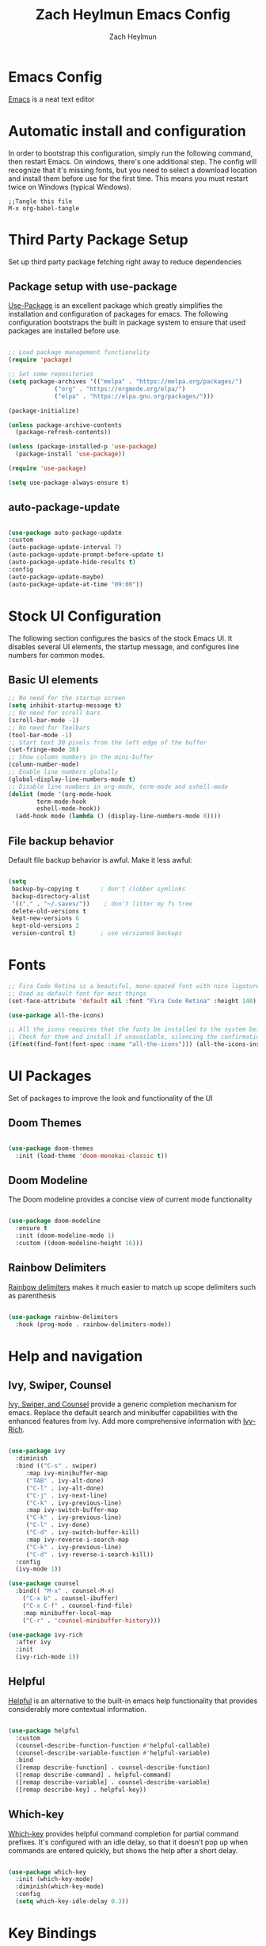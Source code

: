 
#+TITLE:	Zach Heylmun Emacs Config
#+AUTHOR:	Zach Heylmun
#+EMAIL:	zach@voidstarsolutions.com
#+PROPERTY:	header-args:emacs-lisp :tangle ./init.el

* Emacs Config
  
[[https://emacs.org][Emacs]] is a neat text editor

* Automatic install and configuration
  
In order to bootstrap this configuration, simply run the following command, then restart Emacs. On windows, there's one additional step.  The config will recognize that it's missing fonts, but you need to select a download location and install them before use for the first time.  This means you must restart twice on Windows (typical Windows).

#+begin_src
  ;;Tangle this file
  M-x org-babel-tangle
#+end_src

* Third Party Package Setup

Set up third party package fetching right away to reduce dependencies

** Package setup with use-package

[[https://github.com/jwiegley/use-package][Use-Package]] is an excellent package which greatly simplifies the installation and configuration of packages for emacs. The following configuration bootstraps the built in package system to ensure that used packages are installed before use.

#+begin_src emacs-lisp

  ;; Load package management functionality
  (require 'package)

  ;; Set some repositories
  (setq package-archives '(("melpa" . "https://melpa.org/packages/")
			   ("org" . "https://orgmode.org/elpa/")
			   ("elpa" . "https://elpa.gnu.org/packages/")))

  (package-initialize)

  (unless package-archive-contents
    (package-refresh-contents))

  (unless (package-installed-p 'use-package)
    (package-install 'use-package))

  (require 'use-package)

  (setq use-package-always-ensure t)

#+end_src

** auto-package-update

#+begin_src emacs-lisp

  (use-package auto-package-update
  :custom
  (auto-package-update-interval 7)
  (auto-package-update-prompt-before-update t)
  (auto-package-update-hide-results t)
  :config
  (auto-package-update-maybe)
  (auto-package-update-at-time "09:00"))
  
#+end_src

* Stock UI Configuration

The following section configures the basics of the stock Emacs UI. It disables several UI elements, the startup message, and configures line numbers for common modes.

** Basic UI elements

#+begin_src emacs-lisp
  ;; No need for the startup screen
  (setq inhibit-startup-message t)
  ;; No need for scroll bars
  (scroll-bar-mode -1)
  ;; No need for Toolbars
  (tool-bar-mode -1)
  ;; Start text 30 pixels from the left edge of the buffer 
  (set-fringe-mode 30)
  ;; Show column numbers in the mini-buffer
  (column-number-mode)
  ;; Enable line numbers globally
  (global-display-line-numbers-mode t)
  ;; Disable line numbers in org-mode, term-mode and eshell-mode
  (dolist (mode '(org-mode-hook
		  term-mode-hook
		  eshell-mode-hook))
    (add-hook mode (lambda () (display-line-numbers-mode 0))))

#+end_src

** File backup behavior

Default file backup behavior is awful.  Make it less awful:

#+begin_src emacs-lisp

  (setq
   backup-by-copying t      ; don't clobber symlinks
   backup-directory-alist
   '(("." . "~/.saves/"))    ; don't litter my fs tree
   delete-old-versions t
   kept-new-versions 6
   kept-old-versions 2
   version-control t)       ; use versioned backups

#+end_src

* Fonts

#+begin_src emacs-lisp
  ;; Fira Code Retina is a beautiful, mono-spaced font with nice ligatures for programming symbols
  ;; Used as default font for most things
  (set-face-attribute 'default nil :font "Fira Code Retina" :height 140)

  (use-package all-the-icons)

  ;; All the icons requires that the fonts be installed to the system before use.
  ;; Check for them and install if unavailable, silencing the confirmation
  (if(not(find-font(font-spec :name "all-the-icons"))) (all-the-icons-install-fonts 0))

#+end_src
   
* UI Packages

Set of packages to improve the look and functionality of the UI
   
** Doom Themes
    
#+begin_src emacs-lisp

  (use-package doom-themes
    :init (load-theme 'doom-monokai-classic t))

#+end_src

** Doom Modeline
    
The Doom modeline provides a concise view of current mode functionality

#+begin_src emacs-lisp

  (use-package doom-modeline
    :ensure t
    :init (doom-modeline-mode 1)
    :custom ((doom-modeline-height 16)))

#+end_src

** Rainbow Delimiters

[[eww:https://github.com/Fanael/rainbow-delimiters][Rainbow delimiters]] makes it much easier to match up scope delimiters such as parenthesis

#+begin_src emacs-lisp

  (use-package rainbow-delimiters
    :hook (prog-mode . rainbow-delimiters-mode))

#+end_src
    
* Help and navigation
   
** Ivy, Swiper, Counsel

[[eww:https://github.com/abo-abo/swiper][Ivy, Swiper, and Counsel]] provide a generic completion mechanism for emacs.  Replace the default search and minibuffer capabilities with the enhanced features from Ivy. Add more comprehensive information with [[eww:https://github.com/Yevgnen/ivy-rich][Ivy-Rich]].

#+begin_src emacs-lisp

  (use-package ivy
    :diminish
    :bind (("C-s" . swiper)
	   :map ivy-minibuffer-map
	   ("TAB" . ivy-alt-done)
	   ("C-l" . ivy-alt-done)
	   ("C-j" . ivy-next-line)
	   ("C-k" . ivy-previous-line)
	   :map ivy-switch-buffer-map
	   ("C-k" . ivy-previous-line)
	   ("C-l" . ivy-done)
	   ("C-d" . ivy-switch-buffer-kill)
	   :map ivy-reverse-i-search-map
	   ("C-k" . ivy-previous-line)
	   ("C-d" . ivy-reverse-i-search-kill))
    :config
    (ivy-mode 1))

  (use-package counsel
    :bind(( "M-x" . counsel-M-x)
	  ("C-x b" . counsel-ibuffer)
	  ("C-x C-f" . counsel-find-file)
	  :map minibuffer-local-map
	  ("C-r" . 'counsel-minibuffer-history)))

  (use-package ivy-rich
    :after ivy
    :init
    (ivy-rich-mode 1))

#+end_src

** Helpful

[[eww:https://github.com/Wilfred/helpful][Helpful]] is an alternative to the built-in emacs help functionality that provides considerably more contextual information.
    
#+begin_src emacs-lisp

  (use-package helpful
    :custom
    (counsel-describe-function-function #'helpful-callable)
    (counsel-describe-variable-function #'helpful-variable)
    :bind
    ([remap describe-function] . counsel-describe-function)
    ([remap describe-command] . helpful-command)
    ([remap describe-variable] . counsel-describe-variable)
    ([remap describe-key] . helpful-key))

#+end_src

** Which-key

[[https://github.com/justbur/emacs-which-key][Which-key]] provides helpful command completion for partial command prefixes.  It's configured with an idle delay, so that it doesn't pop up when commands are entered quickly, but shows the help after a short delay.

#+begin_src emacs-lisp

  (use-package which-key
    :init (which-key-mode)
    :diminish(which-key-mode)
    :config
    (setq which-key-idle-delay 0.3))

#+end_src

* Key Bindings

Packages and configuration related to key bindings
  
** General

General provides a convenient key binding method for key bindings.  Set up custom leader key with space bar.
   
#+begin_src emacs-lisp

  (use-package general
    :config
    (general-create-definer void/leader-keys
      :keymaps '(normal insert visual emacs)
      :prefix "SPC"
      :global-prefix "C-SPC")
    (void/leader-keys
      "t" '(:ignore t :which-key "toggles")
      "tt" '(counsel-load-theme :which-key "chose theme")))

  (general-define-key
   "C-M-j" 'counsel-switch-buffer)
#+end_src

** EVIL

[[eww:https://github.com/emacs-evil/evil][Evil]] mode brings Vim keybindings to Emacs.
   
#+begin_src emacs-lisp
  (defun void/evil-hook ()
    (dolist (mode '(custom-mode
		    eshell-mode
		    git-rebase-mode
		    erc-mode
		    circe-server-mode
		    circe-chat-mode
		    circe-query-mode
		    sauron-mode
		    term-mode))
      (add-to-list 'evil-emacs-state-modes mode)))

  (use-package evil
    :init
    (setq evil-want-integration t)
    (setq evil-want-keybinding nil)
    (setq evil-want-C-u-scroll t)
    (setq evil-want-C-i-jump nil)
    :hook (evil-mode . void/evil-hook)
    :config
    (evil-mode 1)

    ;; Since I have the fancy keyboard I'm not gonna remap to add backspace, as it's under my thumb
    (define-key evil-insert-state-map (kbd "C-g") 'evil-normal-state)
    (define-key evil-insert-state-map (kbd "C-h") 'evil-delete-backward-char-and-join)

    ;; Use visual line motions everywhere
    (evil-global-set-key 'motion "j" 'evil-next-visual-line)
    (evil-global-set-key 'motion "k" 'evil-previous-visual-line)
    (evil-set-initial-state 'messages-buffer-mode 'normal) 
    (evil-set-initial-state 'dashboard-mode 'normal))

#+end_src

** Evil Collection

[[https://github.com/emacs-evil/evil-collection][Evil Collection]] Provides a sensible set of file types and automatically configures Evil mode for them
 
#+begin_src emacs-lisp

  (use-package evil-collection)

#+end_src

** Hydra
   
[[https://github.com/abo-abo/hydra][Hydra]] provides a utility for creating modal clusters of bindings which dismiss automatically after a specified timeout.  This is used to create a custom mode for quickly scaling text.
   
#+begin_src emacs-lisp
  (use-package hydra)

  (defhydra hydra-text-scale (:timeout 4)
    "scale text"
    ("j" text-scale-increase "in")
    ("k" text-scale-decrease "out")
    ("f" nil "finished" :exit t))

  (void/leader-keys
    "ts" '(hydra-text-scale/body :which-key "scale-text" ))
#+end_src


#+begin_src emacs-lisp
  (defun efs/org-font-setup ()
    ;; Replace list hyphen with dot
    (font-lock-add-keywords 'org-mode
			    '(("^ *\\([-]\\) "
			       (0 (prog1 () (compose-region (match-beginning 1) (match-end 1) "•"))))))

    ;; Set faces for heading levels
    (dolist (face '((org-level-1 . 1.2)
		    (org-level-2 . 1.1)
		    (org-level-3 . 1.05)
		    (org-level-4 . 1.0)
		    (org-level-5 . 1.1)
		    (org-level-6 . 1.1)
		    (org-level-7 . 1.1)
		    (org-level-8 . 1.1)))
      (set-face-attribute (car face) nil :font "Cantarell" :weight 'regular :height (cdr face)))

    ;; Ensure that anything that should be fixed-pitch in Org files appears that way
    (set-face-attribute 'org-block nil    :foreground nil :inherit 'fixed-pitch)
    (set-face-attribute 'org-table nil    :inherit 'fixed-pitch)
    (set-face-attribute 'org-formula nil  :inherit 'fixed-pitch)
    (set-face-attribute 'org-code nil     :inherit '(shadow fixed-pitch))
    (set-face-attribute 'org-table nil    :inherit '(shadow fixed-pitch))
    (set-face-attribute 'org-verbatim nil :inherit '(shadow fixed-pitch))
    (set-face-attribute 'org-special-keyword nil :inherit '(font-lock-comment-face fixed-pitch))
    (set-face-attribute 'org-meta-line nil :inherit '(font-lock-comment-face fixed-pitch))
    (set-face-attribute 'org-checkbox nil  :inherit 'fixed-pitch)
    (set-face-attribute 'line-number nil :inherit 'fixed-pitch)
    (set-face-attribute 'line-number-current-line nil :inherit 'fixed-pitch))

  (defun void/org-mode-visual-fill ()
    (setq visual-fill-column-width 120
	  visual-fill-column-center-text t)
    (visual-fill-column-mode 1)
    (visual-line-mode 1))

  (use-package visual-fill-column
    :defer t
    :hook (org-mode . void/org-mode-visual-fill))

  (org-babel-do-load-languages
   'org-babel-load-languages
   '((emacs-lisp . t)
     (python . t)))

  (setq org-confirm-babel-evaluate nil)

  (require 'org-tempo )
  (add-to-list 'org-structure-template-alist '("sh" . "src shell"))
  (add-to-list 'org-structure-template-alist '("el" . "src emacs-lisp"))
  (add-to-list 'org-structure-template-alist '("py" . "src python"))

#+end_src


* Org Mode
  
** Org Mode Config

Configure org-mode itself.  Replace ellipsis in collapsed sections with a nice arrow indicating additional content.
  
#+begin_src emacs-lisp

  (use-package org
    ;;:hook (org-mode . efs/org-mode-setup)
    :config
    (setq org-ellipsis " ▾")
    (setq org-agenda-files
	  '("~/.emacs.d/org-files/tasks.org")))
#+end_src
  
** Org Babel Configuration
   
Org mode babel integration for emacs-lisp and python
#+begin_src emacs-lisp
  (org-babel-do-load-languages
   'org-babel-load-languages
   '((emacs-lisp . t)
     (python . t)))

  (push '("conf-unix" . conf-unix) org-src-lang-modes)
#+end_src

** Auto-tangle Configuration Files

This snippet adds a hook to =org-mode= buffers so that =efs/org-babel-tangle-config= gets executed each time such a buffer gets saved.  This function checks to see if the file being saved is the Emacs.org file you're looking at right now, and if so, automatically exports the configuration here to the associated output files.

#+begin_src emacs-lisp

  ;; Automatically tangle our Emacs.org config file when we save it
  (defun void/org-babel-tangle-config () 
    (when (string-equal (buffer-file-name)
			(expand-file-name "~/.emacs.d/emacs_config.org"))
      ;; Dynamic scoping to the rescue
      (let ((org-confirm-babel-evaluate nil))
	(org-babel-tangle))))

  (add-hook 'org-mode-hook (lambda () (add-hook 'after-save-hook #'void/org-babel-tangle-config)))


#+end_src

** Org Bullets

nice bullets
   
#+begin_src emacs-lisp

  (use-package org-bullets
    :after org
    :hook( org-mode . org-bullets-mode )
    :custom
    (org-bullets-bullet-list '("◉" "○" "●" "○" "●" "○" "●")))

#+end_src


* Magit

[[https://magit.vc/][Magit]] is an incredible, text based git client.  It has a beautiful, text based graph, and all of the power of the command line interface (+ some really nice convenience features).

#+begin_src emacs-lisp

  (use-package magit)

  (use-package forge)

#+end_src


* Projectile

[[https://projectile.mx][Projectile]] is a project interaction library for Emacs that adds capabilities for quickly navigating around the files within a project.

#+begin_src emacs-lisp

  (use-package projectile
    :diminish projectile-mode
    :config (projectile-mode)
    :custom ((projectile-completion-system 'ivy))
    :bind-keymap
    ("C-c p" . projectile-command-map)
    :init
    ;; NOTE: Set this to the folder where you keep your Git repos!

    (when (file-directory-p "~/dev/")
      (setq projectile-project-search-path '("~/dev")))
    (setq projectile-switch-project-action #'projectile-dired))

  (use-package counsel-projectile
    :config (counsel-projectile-mode))

#+end_src

* CCLS 

CCLS is a C/C++ indexer which uses the compilation commands and clang frontend to ensure that the indexing is accurate.

#+begin_src emacs-lisp
  (use-package ccls)
#+end_src

* E Shell

Emacs is frequently started from the UI instead of terminal.  Make sure the path still works.

#+begin_src emacs-lisp

  (use-package exec-path-from-shell)

  (when (memq window-system '(mac ns x))
    (exec-path-from-shell-initialize))

#+end_src

** CMake

#+begin_src emacs-lisp

  (use-package cmake-mode)

#+end_src

** Yaml

#+begin_src emacs-lisp

  (use-package yaml-mode)

#+end_src
